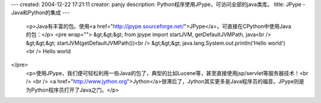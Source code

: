 ---
created: 2004-12-22 17:21:11
creator: panjy
description: Python程序使用JPype，可访问全部的java类库。
title: JPype - Java和Python的集成
---

 <p>Java有丰富的包。使用<a href="http://jpype.sourceforge.net/">JPype</a>，可直接在CPython中使用Java的包：</p>
 <pre wrap="">
 &gt;&gt;&gt; from jpype import startJVM, getDefaultJVMPath, java<br />
 &gt;&gt;&gt; startJVM(getDefaultJVMPath())<br />
 &gt;&gt;&gt; java.lang.System.out.println('Hello world')<br />
 Hello world
</pre>
 <p>使用JPype，我们便可轻松利用一些Java的包了，典型的比如Lucene等，甚至直接使用jsp/servlet等服务器技术！<br />
 <br />
 <a href="http://www.jython.org">Jython</a>很滞后了，Jython其实更多是Java程序员的福音。JPype则是为Python程序员打开了Java之门。</p>

